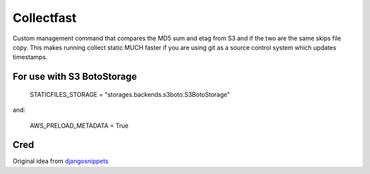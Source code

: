 ===========
Collectfast
===========

Custom management command that compares the MD5 sum and etag from S3 and if the
two are the same skips file copy. This makes running collect static MUCH faster
if you are using git as a source control system which updates timestamps.

For use with S3 BotoStorage
---------------------------

    STATICFILES_STORAGE = "storages.backends.s3boto.S3BotoStorage"

and:

    AWS_PRELOAD_METADATA = True


Cred
----

Original idea from djangosnippets_


.. _djangosnippets: http://djangosnippets.org/snippets/2889/